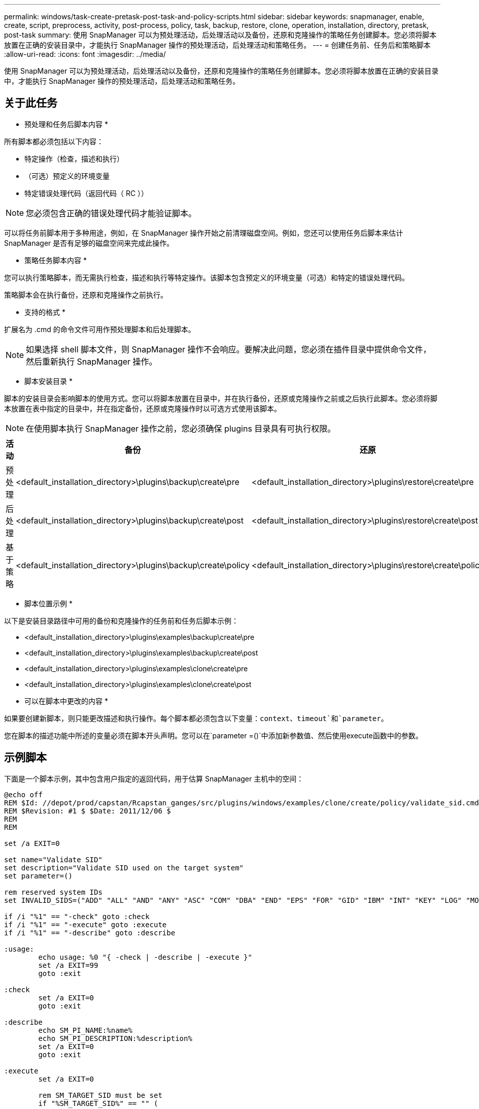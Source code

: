---
permalink: windows/task-create-pretask-post-task-and-policy-scripts.html 
sidebar: sidebar 
keywords: snapmanager, enable, create, script, preprocess, activity, post-process, policy, task, backup, restore, clone, operation, installation, directory, pretask, post-task 
summary: 使用 SnapManager 可以为预处理活动，后处理活动以及备份，还原和克隆操作的策略任务创建脚本。您必须将脚本放置在正确的安装目录中，才能执行 SnapManager 操作的预处理活动，后处理活动和策略任务。 
---
= 创建任务前、任务后和策略脚本
:allow-uri-read: 
:icons: font
:imagesdir: ../media/


[role="lead"]
使用 SnapManager 可以为预处理活动，后处理活动以及备份，还原和克隆操作的策略任务创建脚本。您必须将脚本放置在正确的安装目录中，才能执行 SnapManager 操作的预处理活动，后处理活动和策略任务。



== 关于此任务

* 预处理和任务后脚本内容 *

所有脚本都必须包括以下内容：

* 特定操作（检查，描述和执行）
* （可选）预定义的环境变量
* 特定错误处理代码（返回代码（ RC ））



NOTE: 您必须包含正确的错误处理代码才能验证脚本。

可以将任务前脚本用于多种用途，例如，在 SnapManager 操作开始之前清理磁盘空间。例如，您还可以使用任务后脚本来估计 SnapManager 是否有足够的磁盘空间来完成此操作。

* 策略任务脚本内容 *

您可以执行策略脚本，而无需执行检查，描述和执行等特定操作。该脚本包含预定义的环境变量（可选）和特定的错误处理代码。

策略脚本会在执行备份，还原和克隆操作之前执行。

* 支持的格式 *

扩展名为 .cmd 的命令文件可用作预处理脚本和后处理脚本。


NOTE: 如果选择 shell 脚本文件，则 SnapManager 操作不会响应。要解决此问题，您必须在插件目录中提供命令文件，然后重新执行 SnapManager 操作。

* 脚本安装目录 *

脚本的安装目录会影响脚本的使用方式。您可以将脚本放置在目录中，并在执行备份，还原或克隆操作之前或之后执行此脚本。您必须将脚本放置在表中指定的目录中，并在指定备份，还原或克隆操作时以可选方式使用该脚本。


NOTE: 在使用脚本执行 SnapManager 操作之前，您必须确保 plugins 目录具有可执行权限。

[cols="4*"]
|===
| 活动 | 备份 | 还原 | 克隆 


 a| 
预处理
 a| 
<default_installation_directory>\plugins\backup\create\pre
 a| 
<default_installation_directory>\plugins\restore\create\pre
 a| 
<default_installation_directory>\plugins\clone\create\pre



 a| 
后处理
 a| 
<default_installation_directory>\plugins\backup\create\post
 a| 
<default_installation_directory>\plugins\restore\create\post
 a| 
<default_installation_directory>\plugins\clone\create\post



 a| 
基于策略
 a| 
<default_installation_directory>\plugins\backup\create\policy
 a| 
<default_installation_directory>\plugins\restore\create\policy
 a| 
<default_installation_directory>\plugins\clone\create\policy

|===
* 脚本位置示例 *

以下是安装目录路径中可用的备份和克隆操作的任务前和任务后脚本示例：

* <default_installation_directory>\plugins\examples\backup\create\pre
* <default_installation_directory>\plugins\examples\backup\create\post
* <default_installation_directory>\plugins\examples\clone\create\pre
* <default_installation_directory>\plugins\examples\clone\create\post


* 可以在脚本中更改的内容 *

如果要创建新脚本，则只能更改描述和执行操作。每个脚本都必须包含以下变量：`context`、`timeout`和`parameter`。

您在脚本的描述功能中所述的变量必须在脚本开头声明。您可以在`parameter =()`中添加新参数值、然后使用execute函数中的参数。



== 示例脚本

下面是一个脚本示例，其中包含用户指定的返回代码，用于估算 SnapManager 主机中的空间：

[listing]
----
@echo off
REM $Id: //depot/prod/capstan/Rcapstan_ganges/src/plugins/windows/examples/clone/create/policy/validate_sid.cmd#1 $
REM $Revision: #1 $ $Date: 2011/12/06 $
REM
REM

set /a EXIT=0

set name="Validate SID"
set description="Validate SID used on the target system"
set parameter=()

rem reserved system IDs
set INVALID_SIDS=("ADD" "ALL" "AND" "ANY" "ASC" "COM" "DBA" "END" "EPS" "FOR" "GID" "IBM" "INT" "KEY" "LOG" "MON" "NIX" "NOT" "OFF" "OMS" "RAW" "ROW" "SAP" "SET" "SGA" "SHG" "SID" "SQL" "SYS" "TMP" "UID" "USR" "VAR")

if /i "%1" == "-check" goto :check
if /i "%1" == "-execute" goto :execute
if /i "%1" == "-describe" goto :describe

:usage:
	echo usage: %0 "{ -check | -describe | -execute }"
	set /a EXIT=99
	goto :exit

:check
	set /a EXIT=0
	goto :exit

:describe
	echo SM_PI_NAME:%name%
	echo SM_PI_DESCRIPTION:%description%
	set /a EXIT=0
	goto :exit

:execute
	set /a EXIT=0

	rem SM_TARGET_SID must be set
	if "%SM_TARGET_SID%" == "" (
		set /a EXIT=4
		echo SM_TARGET_SID not set
		goto :exit
	)

	rem exactly three alphanumeric characters, with starting with a letter
	echo %SM_TARGET_SID% | findstr "\<[a-zA-Z][a-zA-Z0-9][a-zA-Z0-9]\>" >nul
	if %ERRORLEVEL% == 1 (
		set /a EXIT=4
		echo SID is defined as a 3 digit value starting with a letter. [%SM_TARGET_SID%] is not valid.
		goto :exit
	)

	rem not a SAP reserved SID
	echo %INVALID_SIDS% | findstr /i \"%SM_TARGET_SID%\" >nul
	if %ERRORLEVEL% == 0 (
		set /a EXIT=4
		echo SID [%SM_TARGET_SID%] is reserved by SAP
		goto :exit
	)

	goto :exit



:exit
	echo Command complete.
	exit /b %EXIT%
----